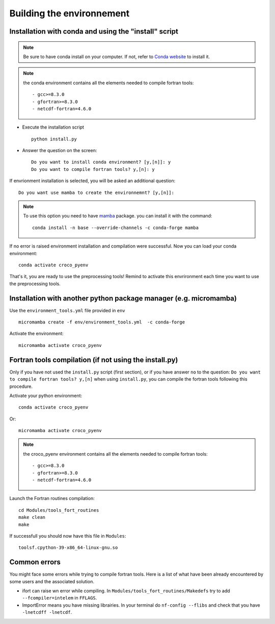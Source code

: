 Building the environnement
--------------------------

Installation with conda and using the "install" script
^^^^^^^^^^^^^^^^^^^^^^^^^^^^^^^^^^^^^^^^^^^^^^^^^^^^^^

.. note:: 

  Be sure to have conda install on your computer. If not, refer to
  `Conda website <https://conda.io/projects/conda/en/latest/user-guide/install/index.html>`_ to install it.

.. note:: 
  
  the conda environment contains all the elements needed to compile fortran 
  tools:
  ::

      - gcc>=8.3.0
      - gfortran>=8.3.0
      - netcdf-fortran=4.6.0
    

* Execute the installation script
  ::

    python install.py

* Answer the question on the screen:
  ::

    Do you want to install conda environment? [y,[n]]: y
    Do you want to compile fortran tools? y,[n]: y

If envrionment installation is selected, you will be asked an additional 
question:

::

  Do you want use mamba to create the environnemnt? [y,[n]]:

.. note::

  To use this option you need to have 
  `mamba <https://mamba.readthedocs.io/en/latest/>`_ package. you can install it
  with the command:

  ::
 
    conda install -n base --override-channels -c conda-forge mamba

If no error is raised environment installation and compilation were successful.
Now you can load your conda environment:
::

  conda activate croco_pyenv
 
That's it, you are ready to use the preprocessing tools!
Remind to activate this envrironment each time you want to use the 
preprocessing tools.

Installation with another python package manager (e.g. micromamba) 
^^^^^^^^^^^^^^^^^^^^^^^^^^^^^^^^^^^^^^^^^^^^^^^^^^^^^^^^^^^^^^^^^^

Use the ``environment_tools.yml`` file provided in ``env``
::

    micromamba create -f env/environment_tools.yml  -c conda-forge

Activate the environment: 
::

    micromamba activate croco_pyenv

Fortran tools compilation (if not using the install.py)
^^^^^^^^^^^^^^^^^^^^^^^^^^^^^^^^^^^^^^^^^^^^^^^^^^^^^^^

Only if you have not used the ``install.py`` script (first section), or if you have answer ``no`` to the question:
``Do you want to compile fortran tools? y,[n]`` when using ``install.py``, you can compile the fortran tools following this procedure.

Activate your python environment:
::

    conda activate croco_pyenv

Or:
::

    micromamba activate croco_pyenv

.. note:: 
  
  the croco_pyenv environment contains all the elements needed to compile fortran 
  tools:
  ::

      - gcc>=8.3.0
      - gfortran>=8.3.0
      - netcdf-fortran=4.6.0

Launch the Fortran routines compilation:
::

    cd Modules/tools_fort_routines
    make clean
    make

If successfull you should now have this file in ``Modules``:
::

    toolsf.cpython-39-x86_64-linux-gnu.so


Common errors
^^^^^^^^^^^^^

You might face some errors while trying to compile fortran tools. 
Here is a list of what have been already encountered by some users and 
the associated solution.

* ifort can raise wn error while compiling. In ``Modules/tools_fort_routines/Makedefs`` try to add 
  ``--fcompiler=intelem`` in ``FFLAGS``.

* ImportError means you have missing librairies. In your terminal do ``nf-config 
  --flibs`` and check that you have ``-lnetcdff -lnetcdf``. 

